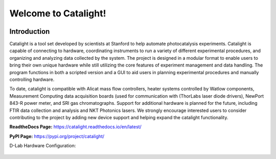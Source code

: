 Welcome to Catalight!
=======================
.. figure:: https://raw.githubusercontent.com/Dionne-Lab/catalight/main/docs/source/_static/images/catalight_header_g.png
    :width: 800

Introduction
------------
Catalight is a tool set developed by scientists at Stanford to help automate photocatalysis experiments. Catalight is capable of connecting to hardware, coordinating instruments to run a variety of different experimental procedures, and organizing and analyzing data collected by the system. The project is designed in a modular format to enable users to bring their own unique hardware while still utilizing the core features of experiment management and data handling. The program functions in both a scripted version and a GUI to aid users in planning experimental procedures and manually controlling hardware.

To date, catalight is compatible with Alicat mass flow controllers, heater systems controlled by Watlow components, Measurement Computing data acquisition boards (used for communication with (ThorLabs laser diode drivers), NewPort 843-R power meter, and SRI gas chromatographs. Support for additional hardware is planned for the future, including FTIR data collection and analysis and NKT Photonics lasers. We strongly encourage interested users to consider contributing to the project by adding new device support and helping expand the catalight functionality.

**ReadtheDocs Page:**
https://catalight.readthedocs.io/en/latest/

**PyPI Page:**
https://pypi.org/project/catalight/


D-Lab Hardware Configuration:

.. figure:: https://github.com/Dionne-Lab/catalight/raw/main/docs/source/_static/images/overview.png
    :width: 800
